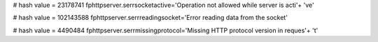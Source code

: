 
# hash value = 23178741
fphttpserver.serrsocketactive='Operation not allowed while server is acti'+
've'


# hash value = 102143588
fphttpserver.serrreadingsocket='Error reading data from the socket'


# hash value = 4490484
fphttpserver.serrmissingprotocol='Missing HTTP protocol version in reques'+
't'

